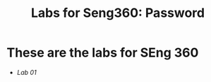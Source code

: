 #+STARTUP: showall
#+STARTUP: lognotestate
#+TAGS:
#+SEQ_TODO: TODO STARTED DONE DEFERRED CANCELLED | WAITING DELEGATED APPT
#+DRAWERS: HIDDEN STATE
#+TITLE: Labs for Seng360: Password
#+CATEGORY: todo

* These are the labs for SEng 360

- [[lab01/][Lab 01]]



